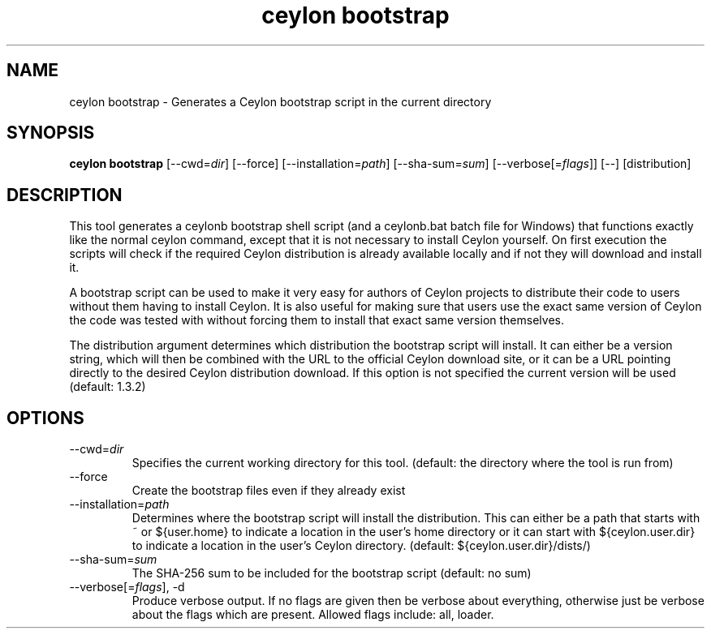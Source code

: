 '\" -*- coding: us-ascii -*-
.if \n(.g .ds T< \\FC
.if \n(.g .ds T> \\F[\n[.fam]]
.de URL
\\$2 \(la\\$1\(ra\\$3
..
.if \n(.g .mso www.tmac
.TH "ceylon bootstrap" 1 "1 March 2017" "" ""
.SH NAME
ceylon bootstrap \- Generates a Ceylon bootstrap script in the current directory
.SH SYNOPSIS
'nh
.fi
.ad l
\fBceylon bootstrap\fR \kx
.if (\nx>(\n(.l/2)) .nr x (\n(.l/5)
'in \n(.iu+\nxu
[--cwd=\fIdir\fR] [--force] [--installation=\fIpath\fR] [--sha-sum=\fIsum\fR] [--verbose[=\fIflags\fR]] [--] [distribution]
'in \n(.iu-\nxu
.ad b
'hy
.SH DESCRIPTION
This tool generates a \*(T<ceylonb\*(T> bootstrap shell script (and a \*(T<ceylonb.bat\*(T> batch file for Windows) that functions exactly like the normal \*(T<ceylon\*(T> command, except that it is not necessary to install Ceylon yourself. On first execution the scripts will check if the required Ceylon distribution is already available locally and if not they will download and install it.
.PP
A bootstrap script can be used to make it very easy for authors of Ceylon projects to distribute their code to users without them having to install Ceylon. It is also useful for making sure that users use the exact same version of Ceylon the code was tested with without forcing them to install that exact same version themselves.
.PP
The \*(T<distribution\*(T> argument determines which distribution the bootstrap script will install. It can either be a version string, which will then be combined with the URL to the official Ceylon download site, or it can be a URL pointing directly to the desired Ceylon distribution download. If this option is not specified the current version will be used (default: 1.3.2)
.SH OPTIONS
.TP 
--cwd=\fIdir\fR
Specifies the current working directory for this tool. (default: the directory where the tool is run from)
.TP 
--force
Create the bootstrap files even if they already exist
.TP 
--installation=\fIpath\fR
Determines where the bootstrap script will install the distribution. This can either be a path that starts with \*(T<~\*(T> or \*(T<${user.home}\*(T> to indicate a location in the user's home directory or it can start with \*(T<${ceylon.user.dir}\*(T> to indicate a location in the user's Ceylon directory. (default: ${ceylon.user.dir}/dists/)
.TP 
--sha-sum=\fIsum\fR
The SHA-256 sum to be included for the bootstrap script (default: no sum)
.TP 
--verbose[=\fIflags\fR], -d
Produce verbose output. If no \*(T<flags\*(T> are given then be verbose about everything, otherwise just be verbose about the flags which are present. Allowed flags include: \*(T<all\*(T>, \*(T<loader\*(T>.
